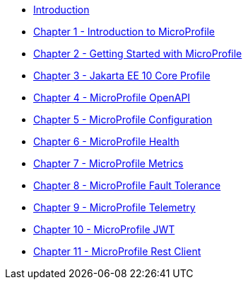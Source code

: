 * xref:index.adoc[Introduction] 
* xref:chapter01/chapter01.adoc[Chapter 1 - Introduction to MicroProfile]
* xref:chapter02/chapter02-00.adoc[Chapter 2 - Getting Started with MicroProfile]
// * xref:chapter02/chapter02-01.adoc[Create a Java Project]
// * xref:chapter02/chapter02-02.adoc[Choosing Right Modules]
// * xref:chapter02/chapter02-03.adoc[Developing a RESTful Web Service]
// * xref:chapter02/chapter02-04.adoc[Testing your microservice]
// * xref:chapter02/chapter02-05.adoc[Package Structure]
// * xref:chapter02/chapter02-06.adoc[Glossary]
* xref:chapter03/chapter03.adoc[Chapter 3 - Jakarta EE 10 Core Profile]
* xref:chapter04/chapter04.adoc[Chapter 4 - MicroProfile OpenAPI]
* xref:chapter05/chapter05.adoc[Chapter 5 - MicroProfile Configuration]
* xref:chapter06/chapter06.adoc[Chapter 6 - MicroProfile Health]
* xref:chapter07/chapter07.adoc[Chapter 7 - MicroProfile Metrics]
* xref:chapter08/chapter08.adoc[Chapter 8 - MicroProfile Fault Tolerance]
* xref:chapter09/index.adoc[Chapter 9 - MicroProfile Telemetry]
* xref:chapter10/chapter10.adoc[Chapter 10 - MicroProfile JWT]
* xref:chapter11/chapter11.adoc[Chapter 11 - MicroProfile Rest Client]
